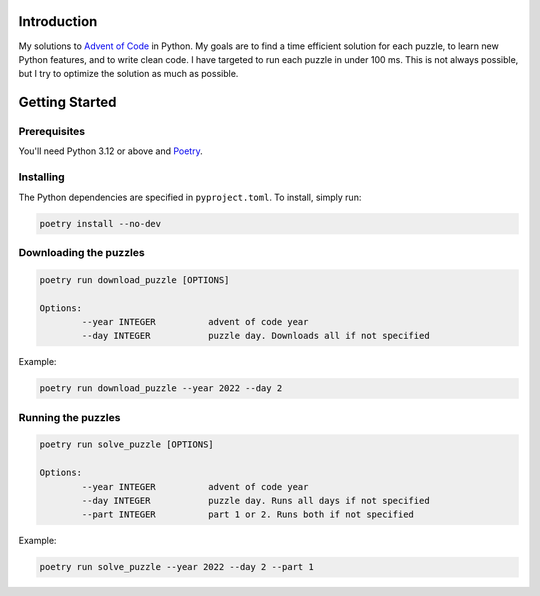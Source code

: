 Introduction
============
My solutions to `Advent of Code <https://adventofcode.com/>`_ in Python.
My goals are to find a time efficient solution for each puzzle, to learn new Python features, and to write clean code.
I have targeted to run each puzzle in under 100 ms. This is not always possible, but I try to optimize the solution as much as possible.



Getting Started
===============

Prerequisites
-------------
You'll need Python 3.12 or above and `Poetry <https://python-poetry.org/>`_.

Installing
----------
The Python dependencies are specified in ``pyproject.toml``. To install, simply run:

.. code-block::

	poetry install --no-dev

Downloading the puzzles
-------------------

.. code-block::

	poetry run download_puzzle [OPTIONS]
	
	Options:
  		--year INTEGER		advent of code year
		--day INTEGER		puzzle day. Downloads all if not specified

Example:

.. code-block::

	poetry run download_puzzle --year 2022 --day 2

Running the puzzles
-------------------

.. code-block::

	poetry run solve_puzzle [OPTIONS]
	
	Options:
  		--year INTEGER		advent of code year
		--day INTEGER		puzzle day. Runs all days if not specified
		--part INTEGER		part 1 or 2. Runs both if not specified

Example:

.. code-block::

	poetry run solve_puzzle --year 2022 --day 2 --part 1